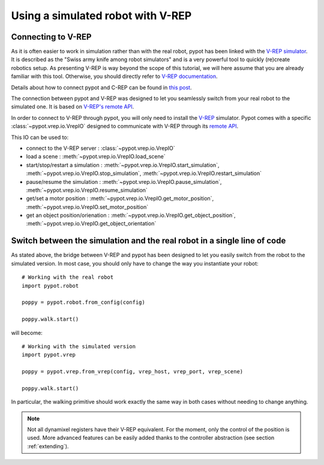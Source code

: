 Using a simulated robot with V-REP
**********************************

Connecting to V-REP
-------------------

As it is often easier to work in simulation rather than with the real robot, pypot has been linked with the `V-REP simulator <http://www.coppeliarobotics.com>`_. It is described as the "Swiss army knife among robot simulators" and is a very powerful tool to quickly (re)create robotics setup. As presenting V-REP is way beyond the scope of this tutorial, we will here assume that you are already familiar with this tool. Otherwise, you should directly refer to `V-REP documentation <http://www.coppeliarobotics.com/helpFiles/index.html>`_.

Details about how to connect pypot and C-REP can be found in `this post <https://forum.poppy-project.org/t/howto-connect-pypot-to-your-simulated-version-of-poppy-humanoid-in-v-rep/332>`_.

The connection between pypot and V-REP was designed to let you seamlessly switch from your real robot to the simulated one. It is based on `V-REP's remote API <http://www.coppeliarobotics.com/helpFiles/en/remoteApiFunctionsPython.htm>`_.

In order to connect to V-REP through pypot, you will only need to install the `V-REP <http://www.coppeliarobotics.com/downloads.html>`_ simulator. Pypot comes with a specific :class:`~pypot.vrep.io.VrepIO` designed to communicate with V-REP through its `remote API <http://www.coppeliarobotics.com/helpFiles/en/remoteApiFunctionsPython.htm>`_.

This IO can be used to:

* connect to the V-REP server : :class:`~pypot.vrep.io.VrepIO`
* load a scene : :meth:`~pypot.vrep.io.VrepIO.load_scene`
* start/stop/restart a simulation : :meth:`~pypot.vrep.io.VrepIO.start_simulation`, :meth:`~pypot.vrep.io.VrepIO.stop_simulation`, :meth:`~pypot.vrep.io.VrepIO.restart_simulation`
* pause/resume the simulation : :meth:`~pypot.vrep.io.VrepIO.pause_simulation`, :meth:`~pypot.vrep.io.VrepIO.resume_simulation`
* get/set a motor position : :meth:`~pypot.vrep.io.VrepIO.get_motor_position`, :meth:`~pypot.vrep.io.VrepIO.set_motor_position`
* get an object position/orienation : :meth:`~pypot.vrep.io.VrepIO.get_object_position`, :meth:`~pypot.vrep.io.VrepIO.get_object_orientation`

Switch between the simulation and the real robot in a single line of code
-------------------------------------------------------------------------

As stated above, the bridge between V-REP and pypot has been designed to let you easily switch from the robot to the simulated version. In most case, you should only have to change the way you instantiate your robot::

    # Working with the real robot
    import pypot.robot

    poppy = pypot.robot.from_config(config)

    poppy.walk.start()

will become::

    # Working with the simulated version
    import pypot.vrep

    poppy = pypot.vrep.from_vrep(config, vrep_host, vrep_port, vrep_scene)

    poppy.walk.start()

In particular, the walking primitive should work exactly the same way in both cases without needing to change anything.

.. note:: Not all dynamixel registers have their V-REP equivalent. For the moment, only the control of the position is used. More advanced features can be easily added thanks to the controller abstraction (see section :ref:`extending`).
